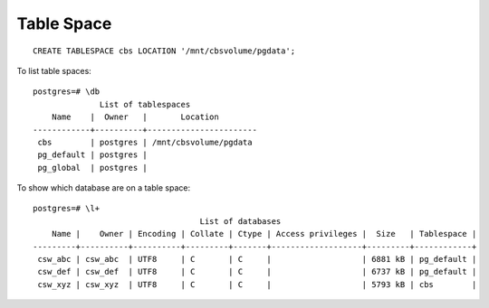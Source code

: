 Table Space
***********

.. highlight:: sql

::

  CREATE TABLESPACE cbs LOCATION '/mnt/cbsvolume/pgdata';

To list table spaces:

::

  postgres=# \db
                List of tablespaces
      Name    |  Owner   |       Location        
  ------------+----------+-----------------------
   cbs        | postgres | /mnt/cbsvolume/pgdata
   pg_default | postgres | 
   pg_global  | postgres | 
  
To show which database are on a table space:

::

  postgres=# \l+
                                     List of databases
      Name |    Owner | Encoding | Collate | Ctype | Access privileges |  Size   | Tablespace |
  ---------+----------+----------+---------+-------+-------------------+---------+------------+
   csw_abc | csw_abc  | UTF8     | C       | C     |                   | 6881 kB | pg_default | 
   csw_def | csw_def  | UTF8     | C       | C     |                   | 6737 kB | pg_default | 
   csw_xyz | csw_xyz  | UTF8     | C       | C     |                   | 5793 kB | cbs        | 
